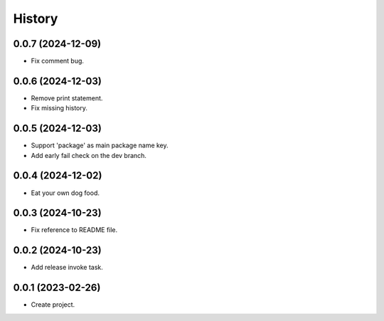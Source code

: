 =======
History
=======

0.0.7 (2024-12-09)
------------------
* Fix comment bug.

0.0.6 (2024-12-03)
------------------
* Remove print statement.
* Fix missing history.

0.0.5 (2024-12-03)
------------------
* Support 'package' as main package name key.
* Add early fail check on the dev branch.

0.0.4 (2024-12-02)
------------------
* Eat your own dog food.

0.0.3 (2024-10-23)
------------------
* Fix reference to README file.

0.0.2 (2024-10-23)
------------------
* Add release invoke task.

0.0.1 (2023-02-26)
------------------
* Create project.
